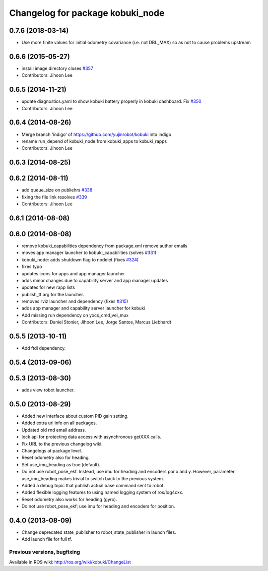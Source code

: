 ^^^^^^^^^^^^^^^^^^^^^^^^^^^^^^^^^
Changelog for package kobuki_node
^^^^^^^^^^^^^^^^^^^^^^^^^^^^^^^^^

0.7.6 (2018-03-14)
------------------
* Use more finite values for initial odometry covariance (i.e. not DBL_MAX) so as not to cause problems upstream

0.6.6 (2015-05-27)
------------------
* install image directory closes `#357 <https://github.com/yujinrobot/kobuki/issues/357>`_
* Contributors: Jihoon Lee

0.6.5 (2014-11-21)
------------------
* update diagnostics.yaml to show kobuki battery properly in kobuki dashboard. Fix `#350 <https://github.com/yujinrobot/kobuki/issues/350>`_
* Contributors: Jihoon Lee

0.6.4 (2014-08-26)
------------------
* Merge branch 'indigo' of https://github.com/yujinrobot/kobuki into indigo
* rename run_depend of kobuki_node from kobuki_apps to kobuki_rapps
* Contributors: Jihoon Lee

0.6.3 (2014-08-25)
------------------

0.6.2 (2014-08-11)
------------------
* add queue_size on publiehrs `#338 <https://github.com/yujinrobot/kobuki/issues/338>`_
* fixing the file link resolves `#339 <https://github.com/yujinrobot/kobuki/issues/339>`_
* Contributors: Jihoon Lee

0.6.1 (2014-08-08)
------------------

0.6.0 (2014-08-08)
------------------
* remove kobuki_capabilities dependency from package.xml remove author emails
* moves app manager launcher to kobuki_capabilities (solves `#331 <https://github.com/yujinrobot/kobuki/issues/331>`_)
* kobuki_node: adds shutdown flag to nodelet (fixes `#324 <https://github.com/yujinrobot/kobuki/issues/324>`_)
* fixes typo
* updates icons for apps and app manager launcher
* adds minor changes due to capability server and app manager updates
* updates for new rapp lists
* publish_tf arg for the launcher.
* removes rviz launcher and dependency (fixes `#315 <https://github.com/yujinrobot/kobuki/issues/315>`_)
* adds app manager and capability server launcher for kobuki
* Add missing run dependency on yocs_cmd_vel_mux
* Contributors: Daniel Stonier, Jihoon Lee, Jorge Santos, Marcus Liebhardt

0.5.5 (2013-10-11)
------------------
* Add ftdi dependency.

0.5.4 (2013-09-06)
------------------

0.5.3 (2013-08-30)
------------------
* adds view robot launcher.

0.5.0 (2013-08-29)
------------------
* Added new interface about custom PID gain setting.
* Added extra url info on all packages.
* Updated old rnd email address.
* lock api for protecting data access with asynchronous getXXX calls.
* Fix URL to the previous changelog wiki.
* Changelogs at package level.
* Reset odometry also for heading.
* Set use_imu_heading as true (default).
* Do not use robot_pose_ekf. Instead, use imu for heading and encoders por x and y. However, parameter use_imu_heading makes trivial to switch back to the previous system.
* Added a debug topic that publish actual base command sent to robot.
* Added flexible logging features to using named logging system of ros/log4cxx.
* Reset odometry also works for heading (gyro).
* Do not use robot_pose_ekf; use imu for heading and encoders for position.

0.4.0 (2013-08-09)
------------------
* Change deprecated state_publisher to robot_state_publisher in launch files.
* Add launch file for full tf.


Previous versions, bugfixing
============================

Available in ROS wiki: http://ros.org/wiki/kobuki/ChangeList
